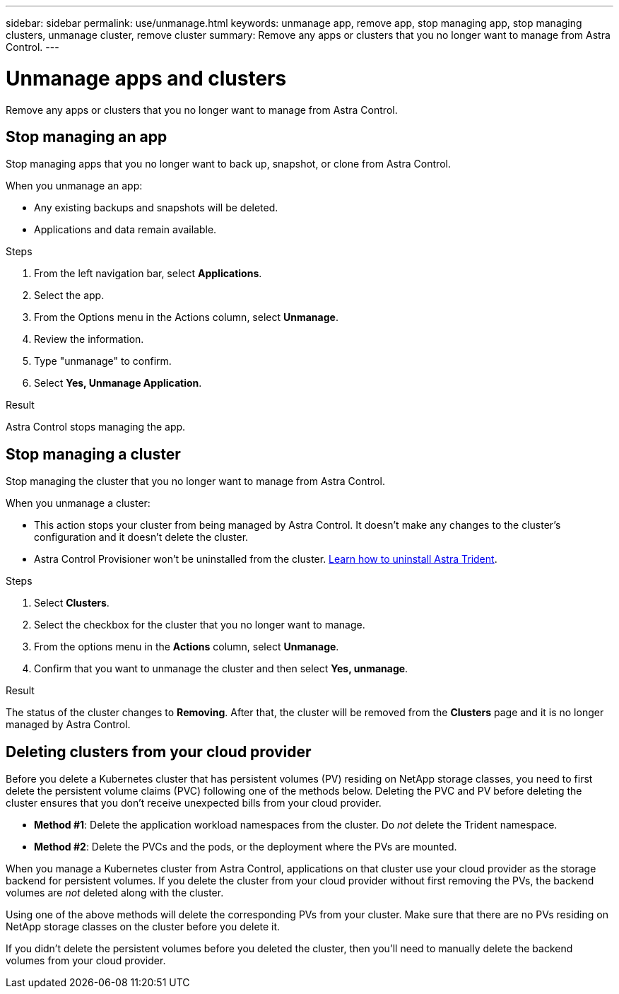 ---
sidebar: sidebar
permalink: use/unmanage.html
keywords: unmanage app, remove app, stop managing app, stop managing clusters, unmanage cluster, remove cluster
summary: Remove any apps or clusters that you no longer want to manage from Astra Control.
---

= Unmanage apps and clusters
:hardbreaks:
:icons: font
:imagesdir: ../media/use/

[.lead]
Remove any apps or clusters that you no longer want to manage from Astra Control.

== Stop managing an app

Stop managing apps that you no longer want to back up, snapshot, or clone from Astra Control.

When you unmanage an app:

* Any existing backups and snapshots will be deleted.

* Applications and data remain available.

.Steps

. From the left navigation bar, select *Applications*.

. Select the app.

. From the Options menu in the Actions column, select *Unmanage*. 

. Review the information.

. Type "unmanage" to confirm.

. Select *Yes, Unmanage Application*.

.Result

Astra Control stops managing the app.

== Stop managing a cluster

Stop managing the cluster that you no longer want to manage from Astra Control.
ifdef::gcp[]

NOTE: Before you unmanage the cluster, you should unmanage the apps associated with the cluster.

As a best practice, we recommend that you remove the cluster from Astra Control before you delete it through GCP.
endif::gcp[]

When you unmanage a cluster:

* This action stops your cluster from being managed by Astra Control. It doesn't make any changes to the cluster's configuration and it doesn't delete the cluster.

* Astra Control Provisioner won't be uninstalled from the cluster. https://docs.netapp.com/us-en/trident/trident-managing-k8s/uninstall-trident.html[Learn how to uninstall Astra Trident^].

.Steps

. Select *Clusters*.

. Select the checkbox for the cluster that you no longer want to manage.

. From the options menu in the *Actions* column, select *Unmanage*.

. Confirm that you want to unmanage the cluster and then select *Yes, unmanage*.

.Result

The status of the cluster changes to *Removing*. After that, the cluster will be removed from the *Clusters* page and it is no longer managed by Astra Control.

== Deleting clusters from your cloud provider

Before you delete a Kubernetes cluster that has persistent volumes (PV) residing on NetApp storage classes, you need to first delete the persistent volume claims (PVC) following one of the methods below. Deleting the PVC and PV before deleting the cluster ensures that you don't receive unexpected bills from your cloud provider.

* *Method #1*: Delete the application workload namespaces from the cluster. Do _not_ delete the Trident namespace.
* *Method #2*: Delete the PVCs and the pods, or the deployment where the PVs are mounted.

When you manage a Kubernetes cluster from Astra Control, applications on that cluster use your cloud provider as the storage backend for persistent volumes. If you delete the cluster from your cloud provider without first removing the PVs, the backend volumes are _not_ deleted along with the cluster.

Using one of the above methods will delete the corresponding PVs from your cluster. Make sure that there are no PVs residing on NetApp storage classes on the cluster before you delete it.

If you didn't delete the persistent volumes before you deleted the cluster, then you'll need to manually delete the backend volumes from your cloud provider.

